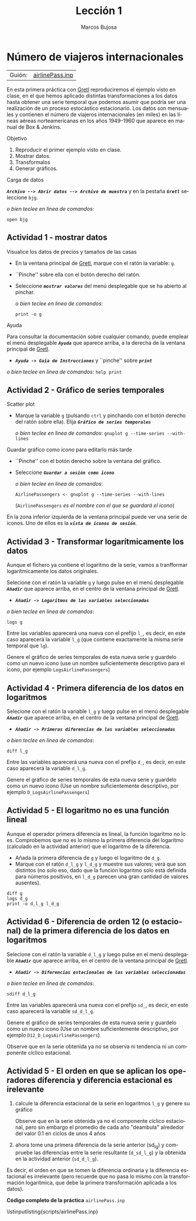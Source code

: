 #+title:  Lección 1
#+author: Marcos Bujosa
#+STARTUP: show4levels
#+LANGUAGE: es-es

#+EXPORT_FILE_NAME: pub/Lecc01

# +OPTIONS: toc:nil
#+OPTIONS: tags:nil

#+LATEX_CLASS: article
#+LATEX_HEADER: \usepackage[spanish]{babel}
#+LATEX_HEADER: \usepackage[margin=0.5in]{geometry}
#+LaTeX_HEADER: \usepackage[svgnames,x11names]{xcolor}
#+LaTeX_HEADER: \hypersetup{linktoc = all, colorlinks = true, urlcolor = DodgerBlue4, citecolor = PaleGreen1, linkcolor = SpringGreen4}
#+LaTeX_HEADER: \PassOptionsToPackage{hyphens}{url}
# +LaTeX_HEADER: \input{notacionLinAlg.tex}
#+LaTeX_HEADER: \usepackage{nacal}

#+LaTeX_HEADER: \usepackage{framed}

#+LaTeX_HEADER: \usepackage{listings}
#+LaTeX_HEADER: \input{hansl.tex}
#+LaTeX_HEADER: \lstnewenvironment{hansl-gretl}
#+LaTeX_HEADER: {\lstset{language={hansl},basicstyle={\ttfamily\footnotesize},numbers,rame=single,breaklines=true}}
#+LaTeX_HEADER: {}
#+LaTeX_HEADER: \newcommand{\hansl}[1]{\lstset{language={hansl},basicstyle={\ttfamily\small}}\lstinline{#1}}
# +LaTeX_HEADER: \lstset{backgroundcolor=\color{white},basicstyle=\ttfamily\footnotesize,breaklines=true, captionpos=b,commentstyle=\color{mygreen},escapeinside={\%*}{*)}, keywordstyle=\color{blue},stringstyle=\color{mymauve}, }
# +LaTeX_HEADER: \lstset{backgroundcolor=\color{lightgray!20},basicstyle=\ttfamily\footnotesize,breaklines=true, }
#+LaTeX_HEADER: \lstset{backgroundcolor=\color{lightgray!20}, }

#+name: setup-listings
#+begin_src emacs-lisp :exports none :results silent
  (setq org-latex-listings 'listings)
  (setq org-latex-custom-lang-environments
  	;'((emacs-lisp "common-lispcode")))
  	'((emacs-lisp "hansl-gretl")))
  (setq org-latex-listings-options
	'(("frame" "lines")
	  ("basicstyle" "\\scriptsize")
	  ("basicstyle" "\\ttfamily")
	  ("numbers=none" "left")
	  ("backgroundcolor=\\color{lightgray!20}")
	  ("numberstyle" "\\tiny")))
  (setq org-latex-to-pdf-process
	'("pdflatex -interaction nonstopmode -output-directory %o %f"
	"pdflatex -interaction nonstopmode -output-directory %o %f"
	"pdflatex -interaction nonstopmode -output-directory %o %f"))
  (org-add-link-type
   "latex" nil
   (lambda (path desc format)
     (cond
      ((eq format 'html)
       (format "<span class=\"%s\">%s</span>" path desc))
      ((eq format 'latex)
       (format "\\%s{%s}" path desc)))))
#+end_src

# \lstnewenvironment{code}
#     {\lstset{language=haskell,
#     basicstyle=\small\ttfamily,
#     numbers=left,
#     numberstyle=\tiny\color{gray},
#     backgroundcolor=\color{lightgray},
#     firstnumber=auto
#     }}
#     {}

#+bibliography: ref.bib

# +latex: \clearpage


* Número de viajeros internacionales
   :PROPERTIES:
   :header-args: :tangle ./pub/scripts/airlinePass.inp
   :END:

   | Guión: | [[https://github.com/mbujosab/Ectr/tree/master/Practicas/Gretl/scripts/airlinePass.inp][airlinePass.inp]] |
   
En esta primera práctica con [[https://gretl.sourceforge.net/es.html][Gretl]] reproduciremos el ejemplo visto en
clase, en el que hemos aplicado distintas transformaciones a los datos
hasta obtener una serie temporal que podemos asumir que podría ser una
realización de un proceso estocástico estacionario.  Los datos son
mensuales y contienen el número de viajeros internacionales (en miles)
en las líneas aéreas norteamericanas en los años 1949--1960 que
aparece en manual de Box & Jenkins.

***** Objetivo
1. Reproducir el primer ejemplo visto en clase.
2. Mostrar datos.
3. Transformalos
4. Generar gráficos.

***** Carga de datos
*/~Archivo --> Abrir datos --> Archivo de muestra~/* y en la pestaña
*/~Gretl~/* seleccione =bjg=.

#+latex: {\vspace{0pt} \footnotesize \color{gray!70!black}
/o bien teclee en linea de comandos/:
#+NAME: Lectura del fichero de datos
#+begin_src hansl 
open bjg
#+end_src
#+latex: }

** Actividad 1 - mostrar datos
***** Visualice los datos de precios y tamaños de las casas
- En la ventana principal de [[https://gretl.sourceforge.net/es.html][Gretl]], marque con el ratón la 
  variable: =g=.
- ``Pinche'' sobre ella con el botón derecho del ratón.
- Seleccione */~mostrar valores~/* del menú desplegable que se ha
  abierto al pinchar.
  
  #+latex: {\vspace{1pt} \footnotesize \color{gray!70!black}
  /o bien teclee en linea de comandos/:
    #+NAME: Mostramos los valores de los datos en columna
    #+begin_src hansl 
    print -o g
    #+end_src
  #+latex: }

#+latex: \vspace{-3pt}   
  
***** Ayuda
Para consultar la documentación sobre cualquier comando, puede emplear
el menú desplegable */~Ayuda~/* que aparece arriba, a la derecha de la
ventana principal de [[https://gretl.sourceforge.net/es.html][Gretl]].
  + */~Ayuda -> Guía de Instrucciones~/* y ``pinche'' sobre */~print~/*

#+latex: {\vspace{0pt} \footnotesize \color{gray!70!black}
/o bien teclee en linea de comandos/: =help print=
#+latex: }
    
** Actividad 2 - Gráfico de series temporales
***** Scatter plot
- Marque la variable =g= (pulsando ~ctrl~ y pinchando con el botón
  derecho del ratón sobre ella). Elija */~Gráfico de series temporales~/*

  #+latex: {\vspace{1pt} \footnotesize \color{gray!70!black}
  /o bien teclee en linea de comandos/: =gnuplot g --time-series --with-lines=
  #+latex: }

***** Guardar gráfico como /icono/ para editarlo más tarde
- ``Pinche'' con el botón derecho sobre la ventana del gráfico.
- Seleccione */~Guardar a sesión como icono~/*

  #+latex: {\vspace{1pt} \footnotesize \color{gray!70!black} \color{gray!70!black}
  /o bien teclee en linea de comandos/:
    #+NAME: Guardamos scatterplot como icono
    #+begin_src hansl 
    AirlinePassengers <- gnuplot g --time-series --with-lines
    #+end_src
    (=AirlinePassengers= /es el nombre con el que se guardará el icono/)
  #+latex: }

En la zona inferior izquierda de la ventana principal puede ver una
serie de iconos. Uno de ellos es la */~vista de iconos de sesión~/*.


** Actividad 3 - Transformar logarítmicamente los datos
Aunque el fichero ya contiene el logaritmo de la serie, vamos a
tranfformar logarítmicamente los datos originales.

Selecione con el ratón la variable =g= y luego pulse en el menú desplegable */~Añadir~/* que aparece arriba, en el centro de la
ventana principal de [[https://gretl.sourceforge.net/es.html][Gretl]].
  + */~Añadir -> Logaritmos de las variables seleccionadas~/*

#+latex: {\vspace{0pt} \footnotesize \color{gray!70!black}
/o bien teclee en linea de comandos/: 
    #+NAME: Aplicamos la trnasformación logarítmica
    #+begin_src hansl 
    logs g
    #+end_src
#+latex: }

Entre las variables aparecerá una nueva con el prefijo =l_=, es decir,
en este caso aparecerá la variable =l_g= (que contiene exactamente la
misma serie temporal que =lg=).

Genere el gráfico de series temporales de esta nueva serie y guardelo
como un nuevo icono (use un nombre suficientemente descriptivo para el
icono, por ejemplo =LogsAirlinePassengers=)

#+NAME: Guardamos scatterplot como icono
#+begin_src hansl :exports none
LogsAirlinePassengers <- gnuplot l_g --time-series --with-lines
#+end_src

** Actividad 4 - Primera diferencia de los datos en logaritmos

Selecione con el ratón la variable =l_g= y luego pulse en el menú desplegable */~Añadir~/* que aparece arriba, en el centro de la
ventana principal de [[https://gretl.sourceforge.net/es.html][Gretl]].
  + */~Añadir -> Primeras diferencias de las variables seleccionadas~/*

#+latex: {\vspace{0pt} \footnotesize \color{gray!70!black}
/o bien teclee en linea de comandos/: 
    #+begin_src hansl 
    diff l_g
    #+end_src
#+latex: }

Entre las variables aparecerá una nueva con el prefijo =d_=, es decir,
en este caso aparecerá la variable =d_l_g=.

Genere el gráfico de series temporales de esta nueva serie y guardelo
como un nuevo icono (Use un nombre suficientemente descriptivo, por
ejemplo =D_LogsAirlinePassengers=)

#+begin_src hansl :exports none
D_LogsAirlinePassengers <- gnuplot d_l_g --time-series --with-lines
#+end_src


** Actividad 5 - El logaritmo no es una función lineal

Aunque el operador primera diferencia es lineal, la función logaritmo
no lo es. Comprobemos que no es lo mismo la primera diferencia del
logaritmo (calculado en la actividad anterior) que el logaritmo de la
diferencia.

- Añada la primera diferencia de =g= y luego el logaritmo de =d_g=.
- Marque con el ratón =d_l_g= y =l_d_g= y muestre sus valores; verá
  que son distintos (no solo eso, dado que la función logaritmo solo
  está definida para números positivos, en =l_d_g= parecen una gran
  cantidad de valores ausentes).

#+begin_src hansl 
diff g
logs d_g
print -o d_l_g l_d_g
#+end_src

** Actividad 6 - Diferencia de orden 12 (o estacional) de la primera diferencia de los datos en logaritmos
Selecione con el ratón la variable =d_l_g= y luego pulse en el menú desplegable */~Añadir~/* que aparece arriba, en el centro de la
ventana principal de [[https://gretl.sourceforge.net/es.html][Gretl]].
  + */~Añadir -> Diferencias estacionales de las variables seleccionadas~/*

#+latex: {\vspace{0pt} \footnotesize \color{gray!70!black}
/o bien teclee en linea de comandos/: 
    #+begin_src hansl 
    sdiff d_l_g
    #+end_src
#+latex: }

Entre las variables aparecerá una nueva con el prefijo =sd_=, es
decir, en este caso aparecerá la variable =sd_d_l_g=.

Genere el gráfico de series temporales de esta nueva serie y guardelo
como un nuevo icono (Use un nombre suficientemente descriptivo, por
ejemplo =D12_D_LogsAirlinePassengers=)

#+begin_src hansl :exports none
D12_D_LogsAirlinePassengers <- gnuplot sd_d_l_g --time-series --with-lines
#+end_src

Observe que en la serie obtenida ya no se observa ni tendencia ni un
componente cíclico estacional.

** Actividad 5 - El orden en que se aplican los operadores diferencia y diferencia estacional es irelevante

1) calcule la diferencia estacional de la serie en logaritmos =l_g= y
   genere su gráfico

   #+begin_src hansl :exports none
sdiff l_g
D12_LogsAirlinePassengers <- gnuplot sd_l_g --time-series --with-lines
   #+end_src

   Observe que en la serie obtenida ya no el componente cíclico
   estacional, pero sin embargo el promedio de cada año "deambula"
   alrededor del valor $0.1$ en ciclos de unos 4 años

2) ahora tome una primera diferencia de la serie anterior (sd_l_g) y
   compruebe las diferencias entre la serie resultante (=d_sd_l_g=) y
   la obtenida en la actividad anterior (=sd_d_l_g=).

   #+begin_src hansl :exports none
diff sd_l_g
print -o sd_d_l_g  d_sd_l_g
   #+end_src


Es decir, el orden en que se tomen la diferencia ordinaria y la
diferencia estacional es irrelevante (pero recuerde que no pasa lo
mismo con la transformación logarítmica, que debe la primera
transformación aplicada a los datos).

# +LATEX: \clearpage
#+latex: \vspace{10pt}
#+latex: \noindent
*Código completo de la práctica* ~airlinePass.inp~
#+latex: \vspace{10pt}
\lstinputlisting{scripts/airlinePass.inp}
#+LATEX: \clearpage

